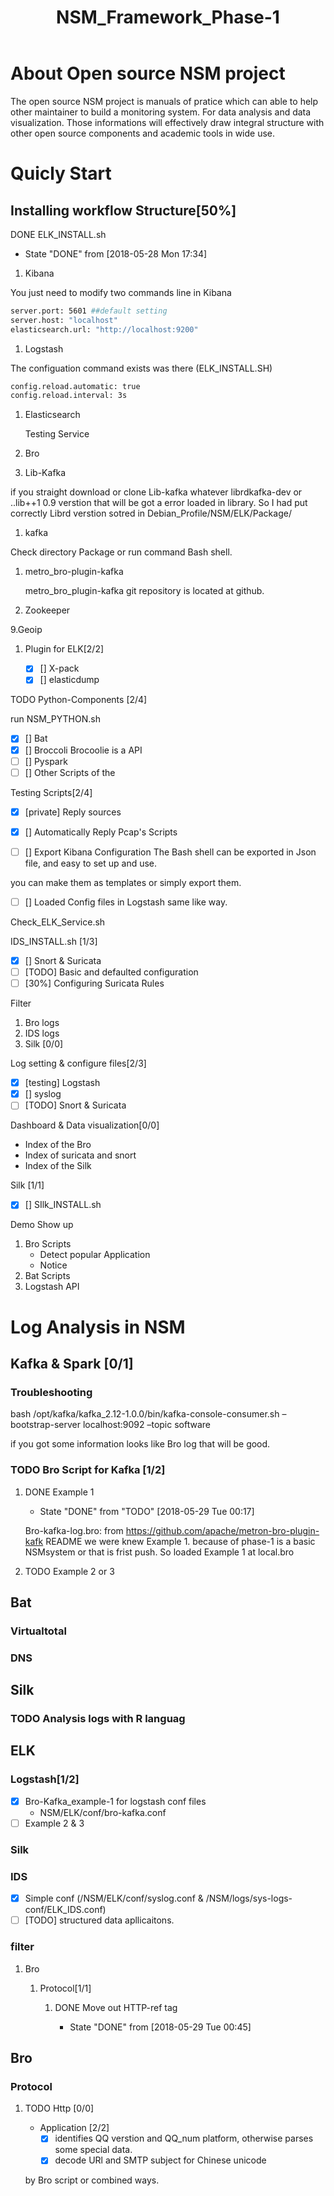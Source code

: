 #+OPTIONS: ^:nil
#+TITLE:NSM_Framework_Phase-1

* About Open source NSM project
The open source NSM project is manuals of pratice which can able to help other maintainer to build a monitoring system. For data analysis and data visualization. Those  informations will effectively draw integral structure with other open source components and academic tools in wide use.
* Quicly Start
** Installing workflow Structure[50%]
**** DONE ELK_INSTALL.sh
     CLOSED: [2018-05-28 Mon 17:34]
     - State "DONE"       from              [2018-05-28 Mon 17:34]
    1. Kibana
    You just need to modify two commands line in Kibana
#+begin_src sh :tangle yes
 server.port: 5601 ##default setting
 server.host: "localhost"  
 elasticsearch.url: "http://localhost:9200"
#+end_src

    2. Logstash
 The configuation command exists was there (ELK_INSTALL.SH)
 #+begin_src sh :tangle yes
 config.reload.automatic: true 
 config.reload.interval: 3s
 #+end_src
    3. Elasticsearch

      Testing Service
    4. Bro
    5. Lib-Kafka

    if you straight download  or clone Lib-kafka whatever librdkafka-dev or ..lib++1 0.9 verstion that will be got a error loaded in library. So I had put correctly Librd verstion sotred in Debian_Profile/NSM/ELK/Package/

    6. kafka
    Check directory Package or run command Bash shell.

    7. metro_bro-plugin-kafka

       metro_bro_plugin-kafka git repository is located at github. 

    8. Zookeeper
    9.Geoip
***** Plugin for ELK[2/2]
      + [X] [] X-pack
      + [X] [] elasticdump
**** TODO Python-Components [2/4]
    run NSM_PYTHON.sh  
    + [X] []  Bat
    + [X] []  Broccoli
      Brocoolie is a API
    + [ ] []  Pyspark
    + [ ] []  Other Scripts of the 
**** Testing Scripts[2/4]
       + [X] [private]  Reply sources
       + [X] []  Automatically Reply Pcap's Scripts
         
       + [ ] []  Export Kibana Configuration
         The Bash shell can be exported in Json file, and easy to set up and use.
       you can make them as templates or simply export them.
       + [ ] []  Loaded Config files in Logstash
         same like way.
**** Check_ELK_Service.sh
**** IDS_INSTALL.sh [1/3]
      + [X] []  Snort & Suricata 
      + [ ] [TODO]  Basic and defaulted configuration
      + [ ] [30%] Configuring Suricata Rules
**** Filter
      1. Bro logs
      2. IDS logs
      3. Silk [0/0]
**** Log setting & configure files[2/3]
      + [X] [testing]  Logstash
      + [X] []  syslog
      + [ ] [TODO]  Snort & Suricata
**** Dashboard & Data visualization[0/0]
      - Index of the Bro
      - Index of suricata and snort
      - Index of the Silk
**** Silk [1/1]    
      + [X] []  SIlk_INSTALL.sh
**** Demo Show up
      1. Bro Scripts
         - Detect popular Application
         - Notice
      2. Bat Scripts
      3. Logstash API
* Log Analysis in NSM
** Kafka & Spark [0/1]
*** Troubleshooting
    bash /opt/kafka/kafka_2.12-1.0.0/bin/kafka-console-consumer.sh --bootstrap-server localhost:9092 --topic software

if you got some information looks like Bro log that will be good.

*** TODO Bro Script for Kafka [1/2]
**** DONE Example 1  
     CLOSED: [2018-05-29 Tue 00:17]
     - State "DONE"       from "TODO"       [2018-05-29 Tue 00:17]
     Bro-kafka-log.bro: from https://github.com/apache/metron-bro-plugin-kafk
 README we were knew Example 1. because of phase-1 is a  basic NSMsystem or that is frist push. So loaded Example 1 at local.bro
**** TODO Example 2 or 3 
** Bat
*** Virtualtotal
*** DNS
*** 
** Silk
*** TODO Analysis logs with R languag
** ELK
*** Logstash[1/2]
    + [X] Bro-Kafka_example-1 for logstash conf files
      - NSM/ELK/conf/bro-kafka.conf 
    + [ ] Example 2 & 3 
*** Silk
*** IDS
    - [X] Simple conf (/NSM/ELK/conf/syslog.conf & /NSM/logs/sys-logs-conf/ELK_IDS.conf)
    - [ ] [TODO] structured data apllicaitons.
*** filter
**** Bro
***** Protocol[1/1]
****** DONE Move out HTTP-ref tag
       CLOSED: [2018-05-29 Tue 00:45]
       - State "DONE"       from              [2018-05-29 Tue 00:45]
** Bro
*** Protocol
**** TODO Http [0/0]
     - Application [2/2]
       - [X] identifies QQ verstion and QQ_num platform, otherwise parses some special data.
       - [X] decode URl and SMTP subject for Chinese unicode
by Bro script or combined ways.
